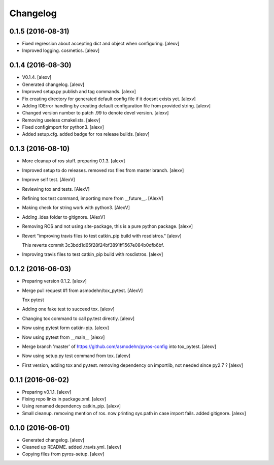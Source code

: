 Changelog
=========

0.1.5 (2016-08-31)
------------------

- Fixed regression about accepting dict and object when configuring.
  [alexv]

- Improved logging. cosmetics. [alexv]

0.1.4 (2016-08-30)
------------------

- V0.1.4. [alexv]

- Generated changelog. [alexv]

- Improved setup.py publish and tag commands. [alexv]

- Fix creating directory for generated default config file if it doesnt
  exists yet. [alexv]

- Adding IOError handling by creating default configuration file from
  provided string. [alexv]

- Changed version number to patch .99 to denote devel version. [alexv]

- Removing useless cmakelists. [alexv]

- Fixed configimport for python3. [alexv]

- Added setup.cfg. added badge for ros release builds. [alexv]

0.1.3 (2016-08-10)
------------------

- More cleanup of ros stuff. preparing 0.1.3. [alexv]

- Improved setup to do releases. removed ros files from master branch.
  [alexv]

- Improve self test. [AlexV]

- Reviewing tox and tests. [AlexV]

- Refining tox test command, importing more from __future__. [AlexV]

- Making check for string work with python3. [AlexV]

- Adding .idea folder to gitignore. [AlexV]

- Removing ROS and not using site-package, this is a pure python
  package. [alexv]

- Revert "improving travis files to test catkin_pip build with
  rosdistros." [alexv]

  This reverts commit 3c3bdd1d65f28f24bf3891ff1567e084b0dfb6bf.

- Improving travis files to test catkin_pip build with rosdistros.
  [alexv]

0.1.2 (2016-06-03)
------------------

- Preparing version 0.1.2. [alexv]

- Merge pull request #1 from asmodehn/tox_pytest. [AlexV]

  Tox pytest

- Adding one fake test to succeed tox. [alexv]

- Changing tox command to call py.test directly. [alexv]

- Now using pytest form catkin-pip. [alexv]

- Now using pytest from __main__ [alexv]

- Merge branch 'master' of https://github.com/asmodehn/pyros-config into
  tox_pytest. [alexv]

- Now using setup.py test command from tox. [alexv]

- First version, adding tox and py.test. removing dependency on
  importlib, not needed since py2.7 ? [alexv]

0.1.1 (2016-06-02)
------------------

- Preparing v0.1.1. [alexv]

- Fixing repo links in package.xml. [alexv]

- Using renamed dependency catkin_pip. [alexv]

- Small cleanup. removing mention of ros. now printing sys.path in case
  import fails. added gitignore. [alexv]

0.1.0 (2016-06-01)
------------------

- Generated changelog. [alexv]

- Cleaned up README. added .travis.yml. [alexv]

- Copying files from pyros-setup. [alexv]


